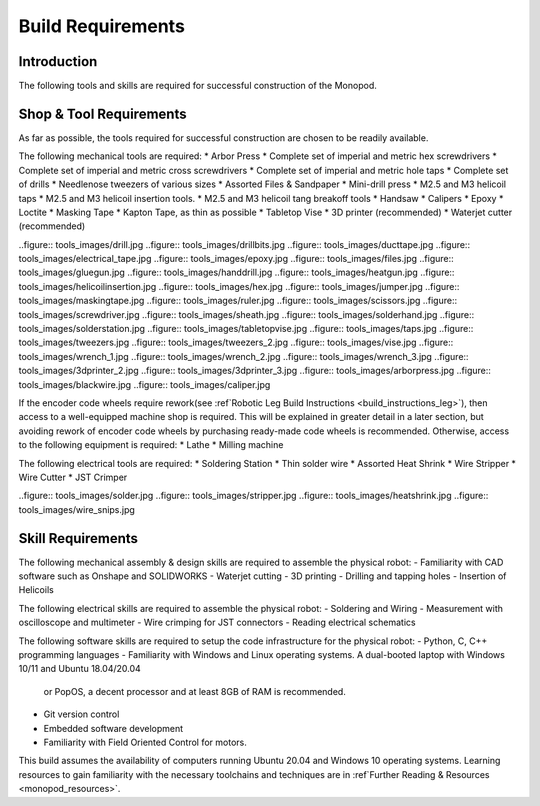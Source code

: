 Build Requirements
==================

Introduction
------------

The following tools and skills are required for successful construction of the Monopod.

Shop & Tool Requirements
------------------------

As far as possible, the tools required for successful construction are chosen to be 
readily available.

The following mechanical tools are required:
* Arbor Press
* Complete set of imperial and metric hex screwdrivers
* Complete set of imperial and metric cross screwdrivers
* Complete set of imperial and metric hole taps
* Complete set of drills
* Needlenose tweezers of various sizes
* Assorted Files & Sandpaper
* Mini-drill press
* M2.5 and M3 helicoil taps
* M2.5 and M3 helicoil insertion tools.
* M2.5 and M3 helicoil tang breakoff tools
* Handsaw
* Calipers
* Epoxy
* Loctite
* Masking Tape
* Kapton Tape, as thin as possible
* Tabletop Vise
* 3D printer (recommended)
* Waterjet cutter (recommended)

..figure:: tools_images/drill.jpg
..figure:: tools_images/drillbits.jpg
..figure:: tools_images/ducttape.jpg
..figure:: tools_images/electrical_tape.jpg
..figure:: tools_images/epoxy.jpg
..figure:: tools_images/files.jpg
..figure:: tools_images/gluegun.jpg
..figure:: tools_images/handdrill.jpg
..figure:: tools_images/heatgun.jpg
..figure:: tools_images/helicoilinsertion.jpg
..figure:: tools_images/hex.jpg
..figure:: tools_images/jumper.jpg
..figure:: tools_images/maskingtape.jpg
..figure:: tools_images/ruler.jpg
..figure:: tools_images/scissors.jpg
..figure:: tools_images/screwdriver.jpg
..figure:: tools_images/sheath.jpg
..figure:: tools_images/solderhand.jpg
..figure:: tools_images/solderstation.jpg
..figure:: tools_images/tabletopvise.jpg
..figure:: tools_images/taps.jpg
..figure:: tools_images/tweezers.jpg
..figure:: tools_images/tweezers_2.jpg
..figure:: tools_images/vise.jpg
..figure:: tools_images/wrench_1.jpg
..figure:: tools_images/wrench_2.jpg
..figure:: tools_images/wrench_3.jpg
..figure:: tools_images/3dprinter_2.jpg
..figure:: tools_images/3dprinter_3.jpg
..figure:: tools_images/arborpress.jpg
..figure:: tools_images/blackwire.jpg
..figure:: tools_images/caliper.jpg

If the encoder code wheels require rework(see :ref`Robotic Leg Build Instructions <build_instructions_leg>`), 
then access to a well-equipped machine shop is required. This will be explained in greater detail in a later section, 
but avoiding rework of encoder code wheels by purchasing ready-made code wheels is recommended. Otherwise, access to the
following equipment is required:
* Lathe
* Milling machine

The following electrical tools are required:
* Soldering Station
* Thin solder wire
* Assorted Heat Shrink
* Wire Stripper
* Wire Cutter
* JST Crimper

..figure:: tools_images/solder.jpg
..figure:: tools_images/stripper.jpg
..figure:: tools_images/heatshrink.jpg
..figure:: tools_images/wire_snips.jpg

Skill Requirements
------------------

The following mechanical assembly & design skills are required to assemble the physical robot:
- Familiarity with CAD software such as Onshape and SOLIDWORKS
- Waterjet cutting
- 3D printing
- Drilling and tapping holes
- Insertion of Helicoils

The following electrical skills are required to assemble the physical robot:
- Soldering and Wiring
- Measurement with oscilloscope and multimeter
- Wire crimping for JST connectors
- Reading electrical schematics

The following software skills are required to setup the code infrastructure for the physical robot:
- Python, C, C++ programming languages
- Familiarity with Windows and Linux operating systems. A dual-booted laptop with Windows 10/11 and Ubuntu 18.04/20.04 
  or PopOS, a decent processor and at least 8GB of RAM is recommended. 
- Git version control
- Embedded software development
- Familiarity with Field Oriented Control for motors.

This build assumes the availability of computers running Ubuntu 20.04 and Windows 10 operating systems. 
Learning resources to gain familiarity with the necessary toolchains and techniques are in 
:ref`Further Reading & Resources <monopod_resources>`.